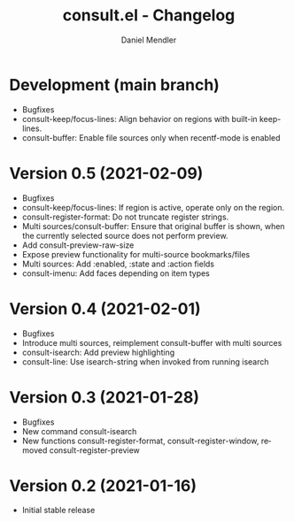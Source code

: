 #+title: consult.el - Changelog
#+author: Daniel Mendler
#+language: en

* Development (main branch)

- Bugfixes
- consult-keep/focus-lines: Align behavior on regions with built-in keep-lines.
- consult-buffer: Enable file sources only when recentf-mode is enabled

* Version 0.5 (2021-02-09)

- Bugfixes
- consult-keep/focus-lines: If region is active, operate only on the region.
- consult-register-format: Do not truncate register strings.
- Multi sources/consult-buffer: Ensure that original buffer is
  shown, when the currently selected source does not perform preview.
- Add consult-preview-raw-size
- Expose preview functionality for multi-source bookmarks/files
- Multi sources: Add :enabled, :state and :action fields
- consult-imenu: Add faces depending on item types

* Version 0.4 (2021-02-01)

- Bugfixes
- Introduce multi sources, reimplement consult-buffer with multi sources
- consult-isearch: Add preview highlighting
- consult-line: Use isearch-string when invoked from running isearch

* Version 0.3 (2021-01-28)

- Bugfixes
- New command consult-isearch
- New functions consult-register-format, consult-register-window,
  removed consult-register-preview

* Version 0.2 (2021-01-16)

- Initial stable release
